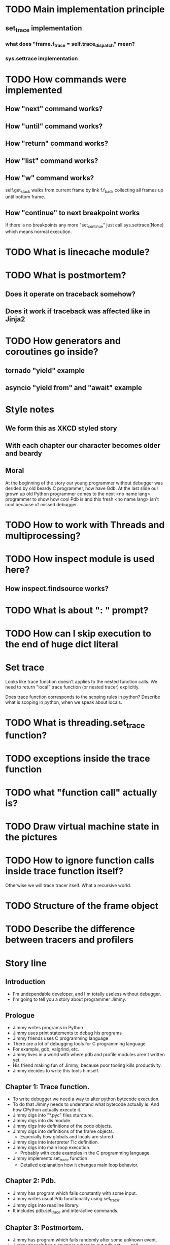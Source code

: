 * TODO Main implementation principle
** set_trace implementation
*** what does "frame.f_trace = self.trace_dispatch" mean?
*** sys.settrace implementation
* TODO How commands were implemented
** How "next" command works?
** How "until" command works?
** How "return" command works?
** How "list" command works?
** How "w" command works?
   self.get_stack walks from current frame by link f.f_back collecting
   all frames up until bottom frame.
** How "continue" to next breakpoint works
   If there is no breakpoints any more "set_continue" just call
   sys.settrace(None) which means normal execution.
* TODO What is linecache module?
* TODO What is postmortem?
** Does it operate on traceback somehow?
** Does it work if traceback was affected like in Jinja2
* TODO How generators and coroutines go inside?
** tornado "yield" example
** asyncio "yield from" and "await" example
* Style notes
** We form this as XKCD styled story
** With each chapter our character becomes older and beardy
** Moral
   At the beginning of the story our young programmer without debugger
   was derided by old beardy C programmer, how have Gdb.  At the last
   slide our grown up old Python programmer comes to the next <no name
   lang> programmer to show how cool Pdb is and this fresh <no name
   lang> isn't cool because of missed debugger.
* TODO How to work with Threads and multiprocessing?
* TODO How inspect module is used here?
** How inspect.findsource works?
* TODO What is about ": " prompt?
* TODO How can I skip execution to the end of huge dict literal
* Set trace
  Looks like trace function doesn't applies to the nested function
  calls.  We need to return "local" trace function (or nested tracer)
  explicitly.

  Does trace function corresponds to the scoping rules in python?
  Describe what is scoping in python, when we speak about locals.
* TODO What is threading.set_trace function?
* TODO exceptions inside the trace function
* TODO what "function call" actually is?
* TODO Draw virtual machine state in the pictures
* TODO How to ignore function calls inside trace function itself?
  Otherwise we will trace tracer itself.  What a recursive world.
* TODO Structure of the frame object
* TODO Describe the difference between tracers and profilers
* Story line
** Introduction
   - I'm undependable developer, and I'm totally useless without debugger.
   - I'm going to tell you a story about programmer Jimmy.
** Prologue
   - Jimmy writes programs in Python
   - Jimmy uses print statements to debug his programs
   - Jimmy friends uses C programming language
   - There are a lot of debugging tools for C programming language
   - For example, gdb, valgrind, etc.
   - Jimmy lives in a world with where pdb and profile modules aren't
     written yet.
   - His friend making fun of Jimmy, because poor tooling kills
     productivity.
   - Jimmy decides to write this tools himself.
** Chapter 1: Trace function.
   - To write debugger we need a way to alter python bytecode
     execution.
   - To do that Jimmy needs to understand what bytecode actually is.
     And how CPython actually execute it.
   - Jimmy digs into "*.pyc" files sturcture.
   - Jimmy digs into dis module.
   - Jimmy digs into definitions of the code objects.
   - Jimmy digs into definitions of the frame objects.
     + Especially how globals and locals are stored.
   - Jimmy digs into interpreter Tic definition.
   - Jimmy digs into main loop execution.
     + Probably with code examples in the C programming language.
   - Jimmy implements set_trace function
     + Detailed explanation how it changes main loop behavior.
** Chapter 2: Pdb.
   - Jimmy has program which fails constantly with some input.
   - Jimmy writes usual Pdb functionality using set_trace.
   - Jimmy digs into readline library.
   - It includes pdb.set_trace and interactive commands.
** Chapter 3: Postmortem.
   - Jimmy has program which fails randomly after some unknown event.
   - Jimmy doesn't know anymore where to put pdb.set_trace call.
   - Jimmy needs the ability to jump into pdb right after exception
     happens.
   - Jimmy needs digs into definition of the exception (traceback)
     object.
   - Jimmy writes postmortem debugger hook
** Chapter 4: Multiprocessing.
   - Jimmy has even more complex situation.
   - Multi-process program randomly loose connection to database.
   - Jimmy decides to white improved debugger version (named Manhole
     and Hunter).
   - Jimmy digs into definitions of the fork and pty_fork.
   - Jimmy digs into socat (telnet alternative)
     + Mention readline from previous chapters.
** Chapter 5: Convenience.
   - Jimmy want nice autocompletion in the Pdb prompt.
   - Jimmy digs into ipython introspection possibilities.
   - Jimmy writes ipdb.
** Chapter 6: Time travel.
   - Jimmy start to use pypy interpreter.
   - Jimmy digs into its tracer dump.
   - Jimmy writes RevDB to travel backward in time.
** Epilogue.
   - Now Jimmy has awesome debugging tools and can solve issues easily
     + I know lisp, meditation xkcd.
   - Jimmy is really happy with this tools.
     + Anti-gravity xkcd.
   - Jimmy met Tommy.
   - Tommy really like <another> programming language.
   - <another> programming language doesn't have debugging tools.
   - Instead of being a jerk, Jimmy decides to help Tommy.
   - He gives him a list of useful links to read about python
     internals and debuggers, so Tommy can find inspiration in this
     topic.
     + https://pymotw.com/2/sys/tracing.html
     + http://cs263-technology-tutorial.readthedocs.io/en/latest/
   - Jimmy hopes it was interesting journey and I ready to answer your
     questions about this path.
